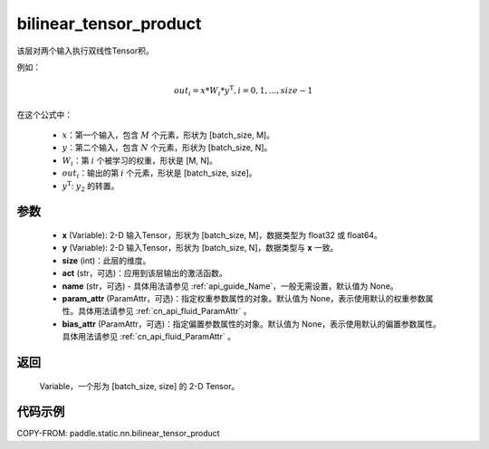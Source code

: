.. _cn_api_fluid_layers_bilinear_tensor_product:

bilinear_tensor_product
-------------------------------


.. py:function:: paddle.static.nn.bilinear_tensor_product(x, y, size, act=None, name=None, param_attr=None, bias_attr=None)




该层对两个输入执行双线性Tensor积。

例如：

.. math::
       out_{i} = x * W_{i} * {y^\mathrm{T}}, i=0,1,...,size-1

在这个公式中：

  - :math:`x`：第一个输入，包含 :math:`M` 个元素，形状为 [batch_size, M]。
  - :math:`y`：第二个输入，包含 :math:`N` 个元素，形状为 [batch_size, N]。
  - :math:`W_{i}`：第 :math:`i` 个被学习的权重，形状是 [M, N]。
  - :math:`out_{i}`：输出的第 :math:`i` 个元素，形状是 [batch_size, size]。
  - :math:`y^\mathrm{T}`: :math:`y_{2}` 的转置。

参数
::::::::::::

    - **x** (Variable): 2-D 输入Tensor，形状为 [batch_size, M]，数据类型为 float32 或 float64。
    - **y** (Variable): 2-D 输入Tensor，形状为 [batch_size, N]，数据类型与 **x** 一致。
    - **size** (int)：此层的维度。
    - **act** (str，可选)：应用到该层输出的激活函数。
    - **name** (str，可选) - 具体用法请参见 :ref:`api_guide_Name`，一般无需设置，默认值为 None。
    - **param_attr** (ParamAttr，可选)：指定权重参数属性的对象。默认值为 None，表示使用默认的权重参数属性。具体用法请参见 :ref:`cn_api_fluid_ParamAttr` 。
    - **bias_attr** (ParamAttr，可选)：指定偏置参数属性的对象。默认值为 None，表示使用默认的偏置参数属性。具体用法请参见 :ref:`cn_api_fluid_ParamAttr` 。

返回
::::::::::::
 Variable，一个形为 [batch_size, size] 的 2-D Tensor。

代码示例
::::::::::::

COPY-FROM: paddle.static.nn.bilinear_tensor_product

